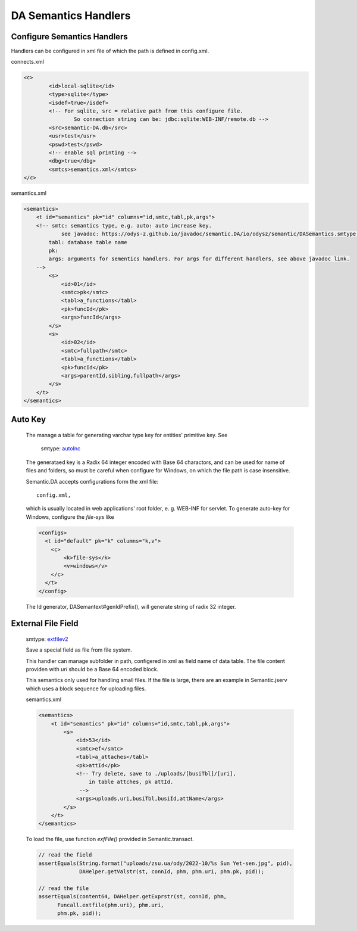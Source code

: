 DA Semantics Handlers
=====================

Configure Semantics Handlers
----------------------------

Handlers can be configured in xml file of which the path is defined in config.xml.

connects.xml

.. code-block:: xml

  	<c>
  		<id>local-sqlite</id>
  		<type>sqlite</type>
  		<isdef>true</isdef>
  		<!-- For sqlite, src = relative path from this configure file.
  			So connection string can be: jdbc:sqlite:WEB-INF/remote.db -->
  		<src>semantic-DA.db</src>
  		<usr>test</usr>
  		<pswd>test</pswd>
  		<!-- enable sql printing -->
  		<dbg>true</dbg>
  		<smtcs>semantics.xml</smtcs>
  	</c>
..

semantics.xml

.. code-block:: xml

    <semantics>
        <t id="semantics" pk="id" columns="id,smtc,tabl,pk,args">
        <!-- smtc: semantics type, e.g. auto: auto increase key.
                see javadoc: https://odys-z.github.io/javadoc/semantic.DA/io/odysz/semantic/DASemantics.smtype.html
            tabl: database table name
            pk:
            args: arguments for sementics handlers. For args for different handlers, see above javadoc link.
        -->
            <s>
                <id>01</id>
                <smtc>pk</smtc>
                <tabl>a_functions</tabl>
                <pk>funcId</pk>
                <args>funcId</args>
            </s>
            <s>
                <id>02</id>
                <smtc>fullpath</smtc>
                <tabl>a_functions</tabl>
                <pk>funcId</pk>
                <args>parentId,sibling,fullpath</args>
            </s>
        </t>
    </semantics>
..

Auto Key
--------

  The manage a table for generating varchar type key for entities' primitive key.
  See

    smtype: `autoInc <https://odys-z.github.io/javadoc/semantic.DA/io/odysz/semantic/DASemantics.smtype.html#autoInc>`_ 

  The generataed key is a Radix 64 integer encoded with Base 64 charactors, and can
  be used for name of files and folders, so must be careful when configure for Windows,
  on which the file path is case insensitive.

  Semantic.DA accepts configurations form the xml file::

    config.xml,

  which is usually located in web applications' root folder, e. g. WEB-INF for servlet.
  To generate auto-key for Windows, configure the *file-sys* like 

  .. code-block:: xml

    <configs>
      <t id="default" pk="k" columns="k,v">
        <c>
            <k>file-sys</k>
            <v>windows</v>
        </c>
      </t>
    </config>
  ..
  
  The Id generator, DASemantext#genIdPrefix(), will generate string of radix 32 integer.

External File Field
-------------------

  smtype: `extfilev2 <https://odys-z.github.io/javadoc/semantic.DA/io/odysz/semantic/DASemantics.smtype.html>`_

  Save a special field as file from file system.
  
  This handler can manage subfolder in path, configered in xml as field name of data table.
  The file content providen with *uri* should be a Base 64 encoded block.

  This semantics only used for handling small files. If the file is large, there are an
  example in Semantic.jserv which uses a block sequence for uploading files.

  semantics.xml

  .. code-block:: xml

    <semantics>
        <t id="semantics" pk="id" columns="id,smtc,tabl,pk,args">
            <s>
                <id>53</id>
                <smtc>ef</smtc>
                <tabl>a_attaches</tabl>
                <pk>attId</pk>
                <!-- Try delete, save to ./uploads/[busiTbl]/[uri],
                    in table attches, pk attId.
                 -->
                <args>uploads,uri,busiTbl,busiId,attName</args>
            </s>
        </t>
    </semantics>
  ..

  To load the file, use function *exfFile()* provided in Semantic.transact.

  .. code-block:: java

    // read the field
    assertEquals(String.format("uploads/zsu.ua/ody/2022-10/%s Sun Yet-sen.jpg", pid),
                 DAHelper.getValstr(st, connId, phm, phm.uri, phm.pk, pid));

    // read the file
    assertEquals(content64, DAHelper.getExprstr(st, connId, phm,
          Funcall.extfile(phm.uri), phm.uri,
          phm.pk, pid));
  ..
